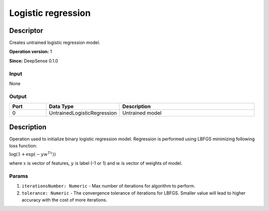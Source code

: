 .. Copyright (c) 2015, CodiLime Inc.

Logistic regression
===================

==========
Descriptor
==========

Creates untrained logistic regression model.

**Operation version:** 1

**Since:** DeepSense 0.1.0

-----
Input
-----
None

------
Output
------
.. list-table::
   :widths: 15 30 55
   :header-rows: 1

   * - Port
     - Data Type
     - Description
   * - 0
     - UntrainedLogisticRegression
     - Untrained model


===========
Description
===========
Operation used to initialize binary logistic regression model.
Regression is performed using LBFGS minimizing following loss function:

:math:`\log(1 + \exp(-yw^Tx))`

where :math:`x`
is vector of features, :math:`y` is label (-1 or 1) and :math:`w` is vector of weights of model.

------
Params
------

1. ``iterationsNumber: Numeric`` - Max number of iterations for algorithm to perform.
2. ``tolerance: Numeric`` - The convergence tolerance of iterations for LBFGS.
   Smaller value will lead to higher accuracy with the cost of more iterations.
